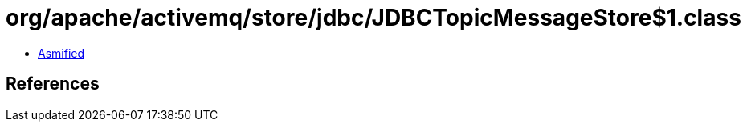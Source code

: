 = org/apache/activemq/store/jdbc/JDBCTopicMessageStore$1.class

 - link:JDBCTopicMessageStore$1-asmified.java[Asmified]

== References

